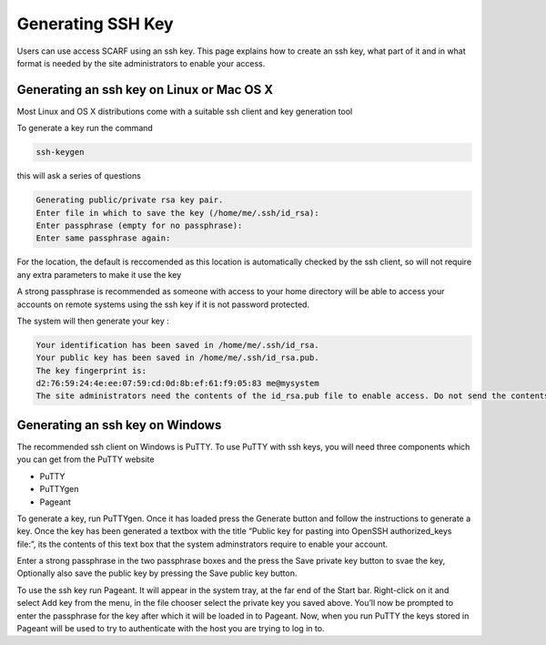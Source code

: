 ##################
Generating SSH Key
##################

Users can use access SCARF using an ssh key. This page explains how to create an ssh key, what part of it and in what format is needed by the site administrators to enable your access.

******************************************
Generating an ssh key on Linux or Mac OS X
******************************************

Most Linux and OS X distributions come with a suitable ssh client and key generation tool

To generate a key run the command

.. code-block:: console

  ssh-keygen

this will ask a series of questions

.. code-block:: console

  Generating public/private rsa key pair.
  Enter file in which to save the key (/home/me/.ssh/id_rsa): 
  Enter passphrase (empty for no passphrase): 
  Enter same passphrase again:

For the location, the default is reccomended as this location is automatically checked by the ssh client, so will not require any extra parameters to make it use the key

A strong passphrase is recommended as someone with access to your home directory will be able to access your accounts on remote systems using the ssh key if it is not password protected.

The system will then generate your key :

.. code-block:: console

  Your identification has been saved in /home/me/.ssh/id_rsa.
  Your public key has been saved in /home/me/.ssh/id_rsa.pub.
  The key fingerprint is:
  d2:76:59:24:4e:ee:07:59:cd:0d:8b:ef:61:f9:05:83 me@mysystem
  The site administrators need the contents of the id_rsa.pub file to enable access. Do not send the contents of the id_rsa file to anyone.

********************************
Generating an ssh key on Windows
********************************

The recommended ssh client on Windows is PuTTY. To use PuTTY with ssh keys, you will need three components which you can get from the PuTTY website

* PuTTY
* PuTTYgen
* Pageant

To generate a key, run PuTTYgen. Once it has loaded press the Generate button and follow the instructions to generate a key. Once the key has been generated a textbox with the title “Public key for pasting into OpenSSH authorized_keys file:”, its the contents of this text box that the system adminstrators require to enable your account.

Enter a strong passphrase in the two passphrase boxes and the press the Save private key button to svae the key, Optionally also save the public key by pressing the Save public key button.

To use the ssh key run Pageant. It will appear in the system tray, at the far end of the Start bar. Right-click on it and select Add key from the menu, in the file chooser select the private key you saved above. You’ll now be prompted to enter the passphrase for the key after which it will be loaded in to Pageant. Now, when you run PuTTY the keys stored in Pageant will be used to try to authenticate with the host you are trying to log in to.
